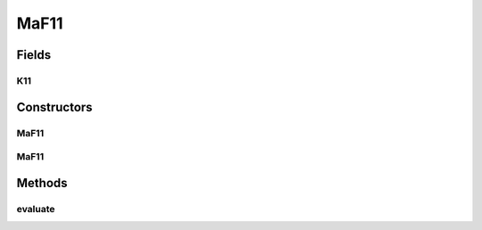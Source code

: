 .. java:import:: org.uma.jmetal.problem.impl AbstractDoubleProblem

.. java:import:: org.uma.jmetal.solution DoubleSolution

.. java:import:: java.util ArrayList

.. java:import:: java.util List

MaF11
=====

.. java:package:: org.uma.jmetal.problem.multiobjective.maf
   :noindex:

.. java:type:: public class MaF11 extends AbstractDoubleProblem

   Class representing problem MaF11

Fields
------
K11
^^^

.. java:field:: public static int K11
   :outertype: MaF11

Constructors
------------
MaF11
^^^^^

.. java:constructor:: public MaF11()
   :outertype: MaF11

   Default constructor

MaF11
^^^^^

.. java:constructor:: public MaF11(Integer numberOfVariables, Integer numberOfObjectives)
   :outertype: MaF11

   Creates a MaF11 problem instance

   :param numberOfVariables: Number of variables
   :param numberOfObjectives: Number of objective functions

Methods
-------
evaluate
^^^^^^^^

.. java:method:: @Override public void evaluate(DoubleSolution solution)
   :outertype: MaF11

   Evaluates a solution

   :param solution: The solution to evaluate

